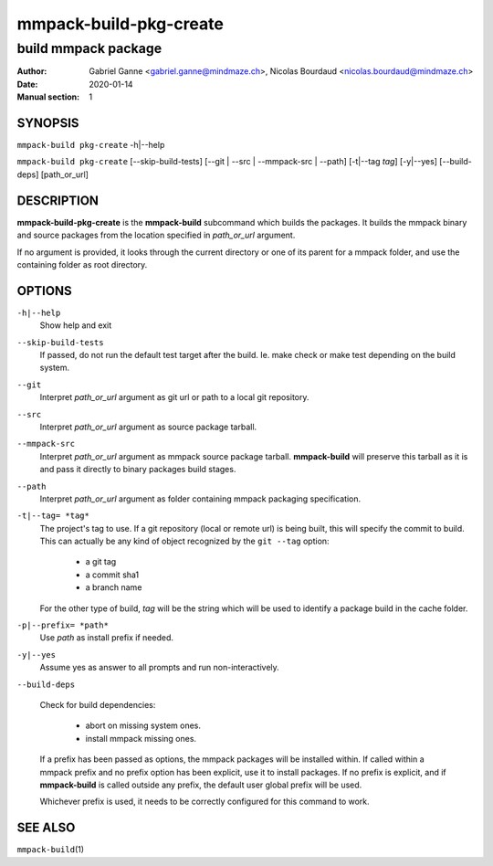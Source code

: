 =======================
mmpack-build-pkg-create
=======================

--------------------
build mmpack package
--------------------

:Author: Gabriel Ganne <gabriel.ganne@mindmaze.ch>,
         Nicolas Bourdaud <nicolas.bourdaud@mindmaze.ch>
:Date: 2020-01-14
:Manual section: 1

SYNOPSIS
========

``mmpack-build pkg-create`` -h|--help

``mmpack-build pkg-create`` [--skip-build-tests] [--git | --src | --mmpack-src | --path] [-t|--tag *tag*] [-y|--yes] [--build-deps] [path_or_url]

DESCRIPTION
===========
**mmpack-build-pkg-create** is the **mmpack-build** subcommand which builds the
packages. It builds the mmpack binary and source packages from the location
specified in *path_or_url* argument.

If no argument is provided, it looks through the current directory or one of
its parent for a mmpack folder, and use the containing folder as root
directory.

OPTIONS
=======

``-h|--help``
  Show help and exit

``--skip-build-tests``
  If passed, do not run the default test target after the build.
  Ie. make check or make test depending on the build system.

``--git``
  Interpret *path_or_url* argument as git url or path to a local git repository.

``--src``
  Interpret *path_or_url* argument as source package tarball.

``--mmpack-src``
  Interpret *path_or_url* argument as mmpack source package tarball. **mmpack-build** will
  preserve this tarball as it is and pass it directly to binary packages build
  stages.

``--path``
  Interpret *path_or_url* argument as folder containing mmpack packaging specification.

``-t|--tag= *tag*``
  The project's tag to use.
  If a git repository (local or remote url) is being built, this will specify
  the commit to build. This can actually be any kind of object recognized by
  the ``git --tag`` option:

    * a git tag
    * a commit sha1
    * a branch name

  For the other type of build, *tag* will be the string which will be used to
  identify a package build in the cache folder.

``-p|--prefix= *path*``
  Use *path* as install prefix if needed.

``-y|--yes``
  Assume yes as answer to all prompts and run non-interactively.

``--build-deps``

  Check for build dependencies:

    * abort on missing system ones.
    * install mmpack missing ones.

  If a prefix has been passed as options, the mmpack packages will be installed
  within. If called within a mmpack prefix and no prefix option has been
  explicit, use it to install packages. If no prefix is explicit, and if
  **mmpack-build** is called outside any prefix, the default user global prefix
  will be used.

  Whichever prefix is used, it needs to be correctly configured for this command
  to work.


SEE ALSO
========

``mmpack-build``\(1)
